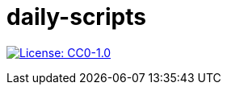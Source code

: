 = daily-scripts

image:https://img.shields.io/badge/License-CC0%201.0-lightgrey.svg[License: CC0-1.0, link=http://creativecommons.org/publicdomain/zero/1.0/]